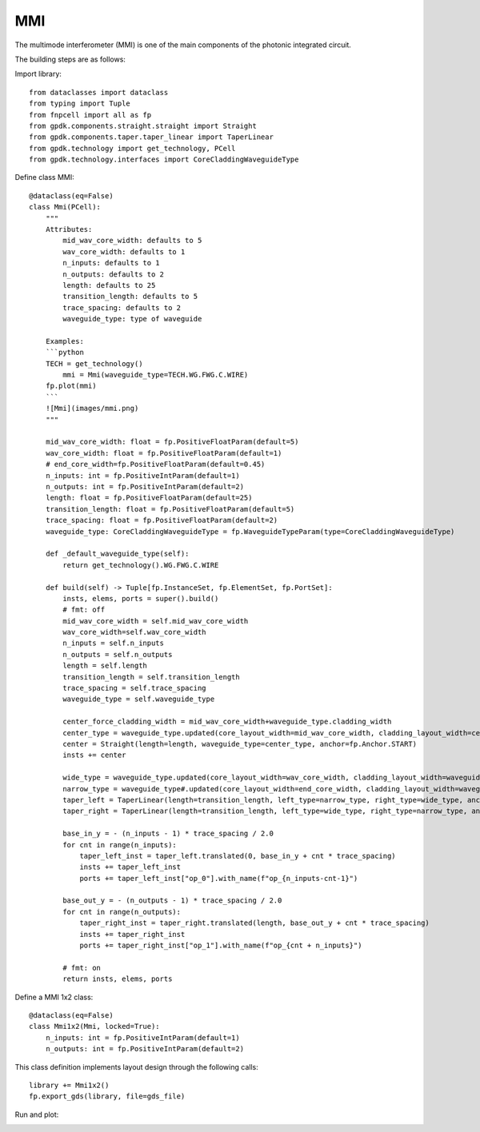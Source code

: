 MMI
====================

The multimode interferometer (MMI) is one of the main components of the photonic integrated circuit.

The building steps are as follows:

Import library::

    from dataclasses import dataclass
    from typing import Tuple
    from fnpcell import all as fp
    from gpdk.components.straight.straight import Straight
    from gpdk.components.taper.taper_linear import TaperLinear
    from gpdk.technology import get_technology, PCell
    from gpdk.technology.interfaces import CoreCladdingWaveguideType

Define class MMI::

    @dataclass(eq=False)
    class Mmi(PCell):
        """
        Attributes:
            mid_wav_core_width: defaults to 5
            wav_core_width: defaults to 1
            n_inputs: defaults to 1
            n_outputs: defaults to 2
            length: defaults to 25
            transition_length: defaults to 5
            trace_spacing: defaults to 2
            waveguide_type: type of waveguide

        Examples:
        ```python
        TECH = get_technology()
            mmi = Mmi(waveguide_type=TECH.WG.FWG.C.WIRE)
        fp.plot(mmi)
        ```
        ![Mmi](images/mmi.png)
        """

        mid_wav_core_width: float = fp.PositiveFloatParam(default=5)
        wav_core_width: float = fp.PositiveFloatParam(default=1)
        # end_core_width=fp.PositiveFloatParam(default=0.45)
        n_inputs: int = fp.PositiveIntParam(default=1)
        n_outputs: int = fp.PositiveIntParam(default=2)
        length: float = fp.PositiveFloatParam(default=25)
        transition_length: float = fp.PositiveFloatParam(default=5)
        trace_spacing: float = fp.PositiveFloatParam(default=2)
        waveguide_type: CoreCladdingWaveguideType = fp.WaveguideTypeParam(type=CoreCladdingWaveguideType)

        def _default_waveguide_type(self):
            return get_technology().WG.FWG.C.WIRE

        def build(self) -> Tuple[fp.InstanceSet, fp.ElementSet, fp.PortSet]:
            insts, elems, ports = super().build()
            # fmt: off
            mid_wav_core_width = self.mid_wav_core_width
            wav_core_width=self.wav_core_width
            n_inputs = self.n_inputs
            n_outputs = self.n_outputs
            length = self.length
            transition_length = self.transition_length
            trace_spacing = self.trace_spacing
            waveguide_type = self.waveguide_type

            center_force_cladding_width = mid_wav_core_width+waveguide_type.cladding_width
            center_type = waveguide_type.updated(core_layout_width=mid_wav_core_width, cladding_layout_width=center_force_cladding_width)
            center = Straight(length=length, waveguide_type=center_type, anchor=fp.Anchor.START)
            insts += center

            wide_type = waveguide_type.updated(core_layout_width=wav_core_width, cladding_layout_width=waveguide_type.cladding_width + wav_core_width)
            narrow_type = waveguide_type#.updated(core_layout_width=end_core_width, cladding_layout_width=waveguide_type.cladding_width + end_core_width)
            taper_left = TaperLinear(length=transition_length, left_type=narrow_type, right_type=wide_type, anchor=fp.Anchor.END)
            taper_right = TaperLinear(length=transition_length, left_type=wide_type, right_type=narrow_type, anchor=fp.Anchor.START)

            base_in_y = - (n_inputs - 1) * trace_spacing / 2.0
            for cnt in range(n_inputs):
                taper_left_inst = taper_left.translated(0, base_in_y + cnt * trace_spacing)
                insts += taper_left_inst
                ports += taper_left_inst["op_0"].with_name(f"op_{n_inputs-cnt-1}")

            base_out_y = - (n_outputs - 1) * trace_spacing / 2.0
            for cnt in range(n_outputs):
                taper_right_inst = taper_right.translated(length, base_out_y + cnt * trace_spacing)
                insts += taper_right_inst
                ports += taper_right_inst["op_1"].with_name(f"op_{cnt + n_inputs}")

            # fmt: on
            return insts, elems, ports

Define a MMI 1x2 class::

    @dataclass(eq=False)
    class Mmi1x2(Mmi, locked=True):
        n_inputs: int = fp.PositiveIntParam(default=1)
        n_outputs: int = fp.PositiveIntParam(default=2)

This class definition implements layout design through the following calls::


    library += Mmi1x2()
    fp.export_gds(library, file=gds_file)

Run and plot:

.. image:: ../images/comp_mmi.png
